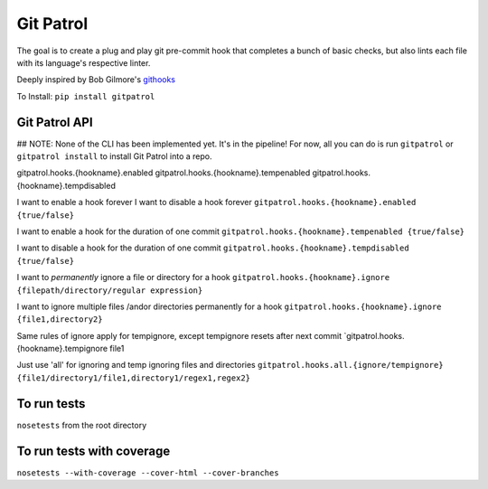 ==========
Git Patrol
==========

The goal is to create a plug and play git pre-commit hook that completes
a bunch of basic checks, but also lints each file with its language's
respective linter.

Deeply inspired by Bob Gilmore's
`githooks <https://travis-ci.org/bobgilmore/githooks>`__

To Install:
``pip install gitpatrol``

Git Patrol API
==============
## NOTE: None of the CLI has been implemented yet. It's in the pipeline! For now, all you can do is run ``gitpatrol`` or ``gitpatrol install`` to install Git Patrol into a repo.

gitpatrol.hooks.{hookname}.enabled
gitpatrol.hooks.{hookname}.tempenabled
gitpatrol.hooks.{hookname}.tempdisabled

I want to enable a hook forever I want to disable a hook forever
``gitpatrol.hooks.{hookname}.enabled {true/false}``

I want to enable a hook for the duration of one commit
``gitpatrol.hooks.{hookname}.tempenabled {true/false}``

I want to disable a hook for the duration of one commit
``gitpatrol.hooks.{hookname}.tempdisabled {true/false}``

I want to *permanently* ignore a file or directory for a hook
``gitpatrol.hooks.{hookname}.ignore {filepath/directory/regular expression}``

I want to ignore multiple files /andor directories permanently for a
hook ``gitpatrol.hooks.{hookname}.ignore {file1,directory2}``

Same rules of ignore apply for tempignore, except tempignore resets
after next commit \`gitpatrol.hooks.{hookname}.tempignore file1

Just use 'all' for ignoring and temp ignoring files and directories
``gitpatrol.hooks.all.{ignore/tempignore} {file1/directory1/file1,directory1/regex1,regex2}``

To run tests
============

``nosetests`` from the root directory

To run tests with coverage
==========================

``nosetests --with-coverage --cover-html --cover-branches``
